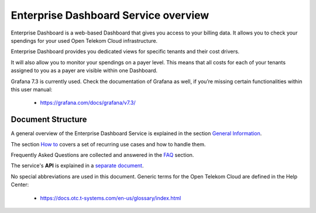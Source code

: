 Enterprise Dashboard Service overview
=====================================

Enterprise Dashboard is a web-based Dashboard that gives you access to
your billing data. It allows you to check your spendings for your used
Open Telekom Cloud infrastructure.

Enterprise Dashboard provides you dedicated views for specific tenants
and their cost drivers.

It will also allow you to monitor your spendings on a payer
level. This means that all costs for each of your tenants assigned to
you as a payer are visible within one Dashboard.

Grafana 7.3 is currently used. Check the documentation of Grafana as
well, if you’re missing certain functionalities within this user
manual:

  - https://grafana.com/docs/grafana/v7.3/

Document Structure
------------------

A general overview of the Enterprise Dashboard Service is explained in
the section `General Information <general.rst>`_.

The section `How to <howto.rst>`_ covers a set of recurring use cases and how to
handle them.

Frequently Asked Questions are collected and answered in the `FAQ
<faq.rst>`_ section.

The service's **API** is explained in a `separate document <../api>`_.

No special abbreviations are used in this document. Generic terms for
the Open Telekom Cloud are defined in the Help Center:

  - https://docs.otc.t-systems.com/en-us/glossary/index.html


